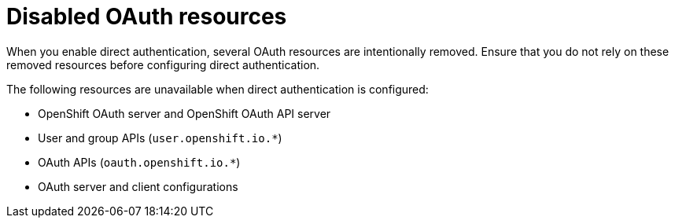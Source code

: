 // Module included in the following assemblies:
//
// * authentication/external-auth.adoc

:_mod-docs-content-type: CONCEPT
[id="external-auth-disabled-resources_{context}"]
= Disabled OAuth resources

[role="_abstract"]
When you enable direct authentication, several OAuth resources are intentionally removed. Ensure that you do not rely on these removed resources before configuring direct authentication.

The following resources are unavailable when direct authentication is configured:

* OpenShift OAuth server and OpenShift OAuth API server
* User and group APIs (`user.openshift.io.*`)
// TODO: Check oauth.openshift.io.TokenReview - it's in the authorization API section, not user and group API
* OAuth APIs (`oauth.openshift.io.*`)
* OAuth server and client configurations
